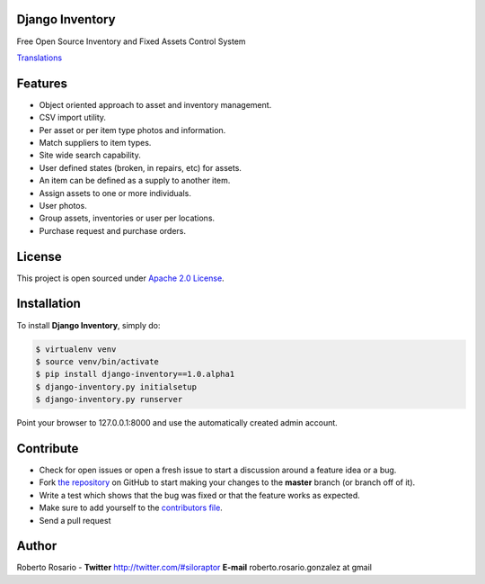 |PyPI badge| |Installs badge| |License badge| |Wheel badge|

Django Inventory
----------------

Free Open Source Inventory and Fixed Assets Control System

.. image:: http://img814.imageshack.us/img814/5088/screenshot1fz.png
.. image:: http://img443.imageshack.us/img443/1486/screenshot2wu.png

`Translations`_


Features
--------

* Object oriented approach to asset and inventory management.
* CSV import utility.
* Per asset or per item type photos and information.
* Match suppliers to item types.
* Site wide search capability.
* User defined states (broken, in repairs, etc) for assets.
* An item can be defined as a supply to another item.
* Assign assets to one or more individuals.
* User photos.
* Group assets, inventories or user per locations.
* Purchase request and purchase orders.


License
-------

This project is open sourced under `Apache 2.0 License`_.


Installation
------------

To install **Django Inventory**, simply do:

.. code-block:: bash

    $ virtualenv venv
    $ source venv/bin/activate
    $ pip install django-inventory==1.0.alpha1
    $ django-inventory.py initialsetup
    $ django-inventory.py runserver

Point your browser to 127.0.0.1:8000 and use the automatically created admin
account.

Contribute
----------

- Check for open issues or open a fresh issue to start a discussion around a feature idea or a bug.
- Fork `the repository`_ on GitHub to start making your changes to the **master** branch (or branch off of it).
- Write a test which shows that the bug was fixed or that the feature works as expected.
- Make sure to add yourself to the `contributors file`_.
- Send a pull request


Author
------

Roberto Rosario - **Twitter** http://twitter.com/#siloraptor **E-mail** roberto.rosario.gonzalez at gmail


.. _Translations: https://www.transifex.com/projects/p/django-inventory/
.. _Apache 2.0 License: https://www.apache.org/licenses/LICENSE-2.0.txt
.. _`the repository`: http://github.com/rosarior/django-inventory
.. _`contributors file`: https://github.com/rosarior/django-inventory/blob/master/docs/contributors.rst
.. |Installs badge| image:: http://img.shields.io/pypi/dm/django-inventory.svg?style=flat
   :target: https://crate.io/packages/django-inventory/
.. |PyPI badge| image:: http://img.shields.io/pypi/v/django-inventory.svg?style=flat
   :target: http://badge.fury.io/py/django-inventory
.. |Wheel badge| image:: http://img.shields.io/badge/wheel-yes-green.svg?style=flat
.. |License badge| image:: http://img.shields.io/badge/license-Apache%202.0-green.svg?style=flat

